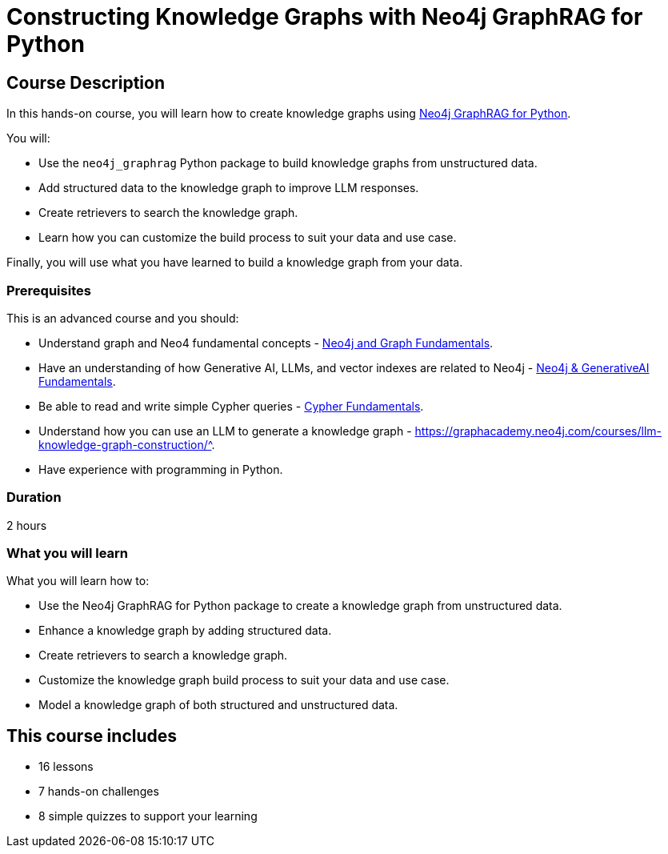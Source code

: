 = Constructing Knowledge Graphs with Neo4j GraphRAG for Python
:categories: llms:10, advanced:7, processing:5, generative-ai:4
:status: draft
:duration: 2 hours
:caption: Learn how to use Generative AI and LLMs to convert unstructured data into knowledge graphs.
:usecase: blank-sandbox
:key-points: Create a knowledge graph using Neo4j GraphRAG for Python, Model a knowledge graph of structure and unstructured data, Query a knowledge graph using retrievers, Customize the knowledge graph build process
:repository: neo4j-graphacademy/genai-graphrag-python
:banner-style: light

== Course Description

In this hands-on course, you will learn how to create knowledge graphs using link:https://neo4j.com/docs/neo4j-graphrag-python/current/[Neo4j GraphRAG for Python^].

You will:

* Use the `neo4j_graphrag` Python package to build knowledge graphs from unstructured data.
* Add structured data to the knowledge graph to improve LLM responses.
* Create retrievers to search the knowledge graph.
* Learn how you can customize the build process to suit your data and use case.

Finally, you will use what you have learned to build a knowledge graph from your data.

=== Prerequisites

This is an advanced course and you should:

* Understand graph and Neo4 fundamental concepts - link:/courses/neo4j-fundamentals[Neo4j and Graph Fundamentals^].
* Have an understanding of how Generative AI, LLMs, and vector indexes are related to Neo4j - link:/courses/genai-fundamentals[Neo4j & GenerativeAI Fundamentals^].
* Be able to read and write simple Cypher queries - link:/courses/cypher-fundamentals[Cypher Fundamentals^].
* Understand how you can use an LLM to generate a knowledge graph - link:/courses/llm-knowledge-graph-construction[https://graphacademy.neo4j.com/courses/llm-knowledge-graph-construction/^].
* Have experience with programming in Python.

=== Duration

{duration}

=== What you will learn

What you will learn how to:

* Use the Neo4j GraphRAG for Python package to create a knowledge graph from unstructured data.
* Enhance a knowledge graph by adding structured data.
* Create retrievers to search a knowledge graph.
* Customize the knowledge graph build process to suit your data and use case.
* Model a knowledge graph of both structured and unstructured data.



[.includes]
== This course includes

* [lessons]#16 lessons#
* [challenges]#7 hands-on challenges#
* [quizes]#8 simple quizzes to support your learning#